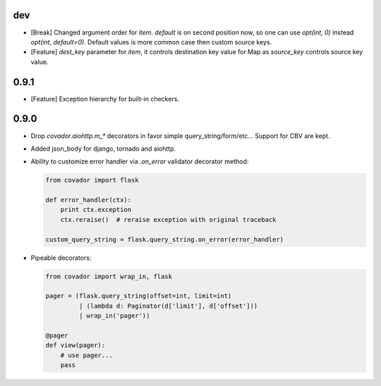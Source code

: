 dev
===

* [Break] Changed argument order for `item`. `default` is on second
  position now, so one can use `opt(int, 0)` instead `opt(int, default=0)`.
  Default values is more common case then custom source keys.

* [Feature] `dest_key` parameter for `item`, it controls destination
  key value for Map as `source_key` controls source key value.

0.9.1
=====

* [Feature] Exception hierarchy for built-in checkers.


0.9.0
=====

* Drop `covador.aiohttp.m_*` decorators in favor simple query_string/form/etc...
  Support for CBV are kept.

* Added json_body for django, tornado and aiohttp.

* Ability to customize error handler via `.on_error` validator decorator
  method:

  .. code:: python

      from covador import flask

      def error_handler(ctx):
          print ctx.exception
          ctx.reraise()  # reraise exception with original traceback

      custom_query_string = flask.query_string.on_error(error_handler)

* Pipeable decorators:

  .. code:: python

    from covador import wrap_in, flask

    pager = (flask.query_string(offset=int, limit=int)
             | (lambda d: Paginator(d['limit'], d['offset']))
             | wrap_in('pager'))

    @pager
    def view(pager):
        # use pager...
        pass
